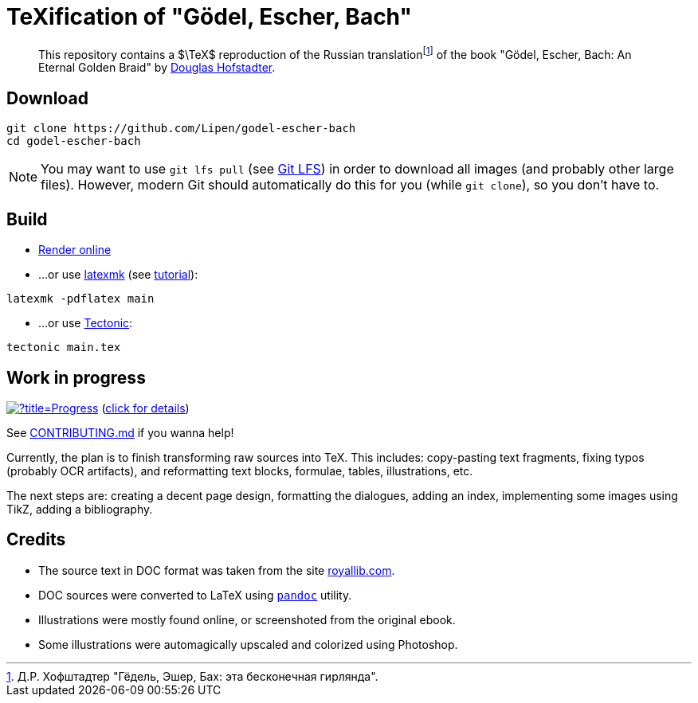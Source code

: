 = TeXification of "Gödel, Escher, Bach"
:hide-uri-scheme:

ifdef::env-github[]
:tip-caption: :bulb:
:note-caption: :information_source:
:important-caption: :heavy_exclamation_mark:
:caution-caption: :fire:
:warning-caption: :warning:
endif::[]

:fn-rus: footnote:[Д.Р. Хофштадтер "Гёдель, Эшер, Бах: эта бесконечная гирлянда".]
> This repository contains a $\TeX$ reproduction of the Russian translation{fn-rus} of the book "Gödel, Escher, Bach: An Eternal Golden Braid" by link:https://en.wikipedia.org/wiki/Douglas_Hofstadter[Douglas Hofstadter].

== Download

[source]
----
git clone https://github.com/Lipen/godel-escher-bach
cd godel-escher-bach
----

NOTE: You may want to use `git lfs pull` (see link:https://git-lfs.github.com[Git LFS]) in order to download all images (and probably other large files). However, modern Git should automatically do this for you (while `git clone`), so you don't have to.

== Build

* link:https://texlive2020.latexonline.cc/compile?git=https://github.com/Lipen/godel-escher-bach&target=main.tex&command=pdflatex[Render online]

* ...or use link:https://personal.psu.edu/~jcc8/software/latexmk[latexmk] (see link:https://mg.readthedocs.io/latexmk.html[tutorial]):

[source]
----
latexmk -pdflatex main
----

* ...or use link:https://tectonic-typesetting.github.io[Tectonic]:

[source]
----
tectonic main.tex
----

== Work in progress

image:https://progress-bar.dev/40/?title=Progress[link="progress.adoc"] (link:progress.adoc[click for details])

See link:CONTRIBUTING.md[] if you wanna help!

Currently, the plan is to finish transforming raw sources into TeX. This includes: copy-pasting text fragments, fixing typos (probably OCR artifacts), and reformatting text blocks, formulae, tables, illustrations, etc.

The next steps are: creating a decent page design, formatting the dialogues, adding an index, implementing some images using TikZ, adding a bibliography.

== Credits

* The source text in DOC format was taken from the site https://royallib.com.
* DOC sources were converted to LaTeX using link:https://pandoc.org[`pandoc`] utility.
* Illustrations were mostly found online, or screenshoted from the original ebook.
* Some illustrations were automagically upscaled and colorized using Photoshop.
